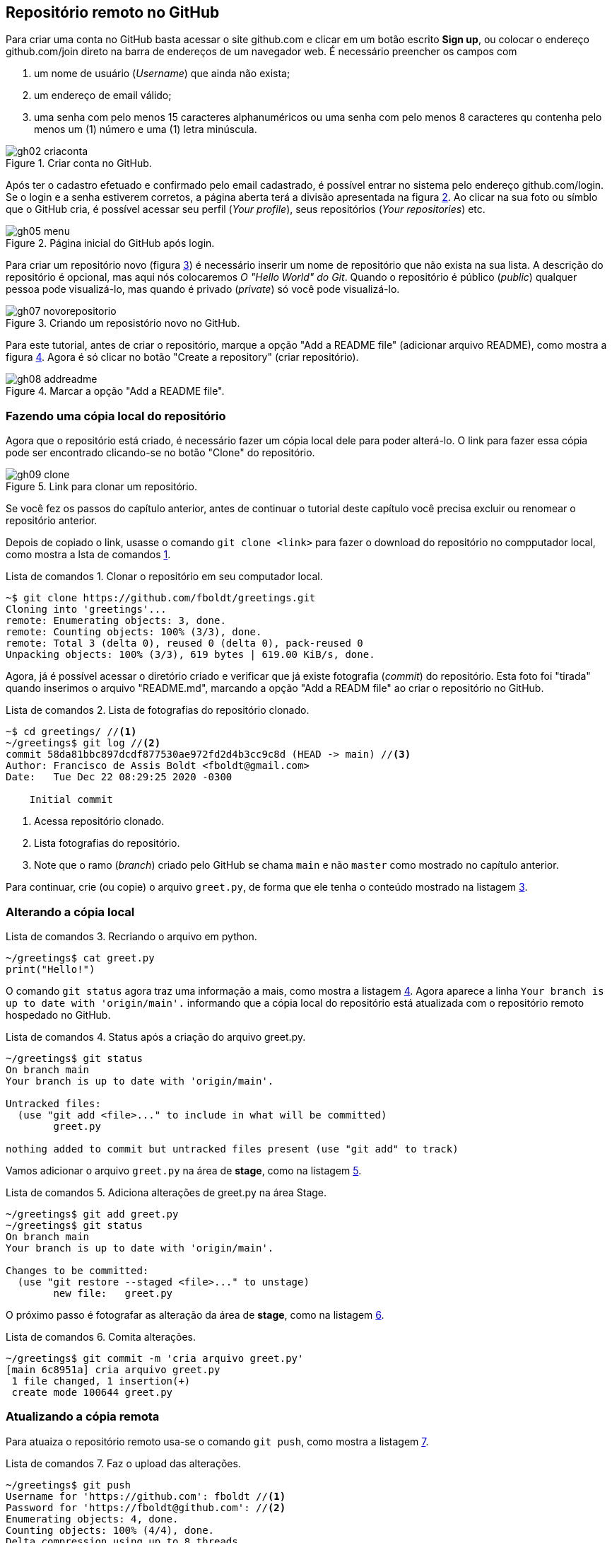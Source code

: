 :listing-caption: Lista de comandos
:imagesdir: ./images
[#remoto]
== Repositório remoto no GitHub


Para criar uma conta no GitHub basta acessar o site
github.com e clicar em um botão escrito *Sign up*,
ou colocar o endereço github.com/join direto na
barra de endereços de um navegador web.
É necessário preencher os campos com 

. um nome de usuário (_Username_) que ainda não exista;
. um endereço de email válido;
. uma senha com pelo menos 15 caracteres alphanuméricos 
ou uma senha com pelo menos 8 caracteres qu contenha pelo menos 
um  (1) número e uma (1) letra minúscula.

.Criar conta no GitHub.
[[gh02, {counter:reffg}]]
image::gh02-criaconta.png[]

Após ter o cadastro efetuado e confirmado pelo email 
cadastrado, é possível entrar no sistema 
pelo endereço github.com/login.
Se o login e a senha estiverem corretos, 
a página aberta terá a divisão apresentada na figura <<gh05>>.
Ao clicar na sua foto ou símblo que o GitHub cria,
é possível acessar seu perfil (_Your profile_), 
seus repositórios (_Your repositories_) etc.

.Página inicial do GitHub após login.
[[gh05, {counter:reffg}]]
image::gh05-menu.png[]

Para criar um repositório novo (figura <<gh07>>) é necessário
inserir um nome de repositório que não exista na sua lista.
A descrição do repositório é opcional, mas aqui nós colocaremos
_O "Hello World" do Git_.
Quando o repositório é público (_public_) qualquer pessoa
pode visualizá-lo, mas quando é privado (_private_) só você 
pode visualizá-lo.

.Criando um reposistório novo no GitHub.
[[gh07, {counter:reffg}]]
image::gh07-novorepositorio.png[]

Para este tutorial, antes de criar o repositório, 
marque a opção "Add a README file" (adicionar arquivo README),
como mostra a figura <<gh08>>.
Agora é só clicar no botão "Create a repository" 
(criar repositório).

.Marcar a opção "Add a README file".
[[gh08, {counter:reffg}]]
image::gh08-addreadme.png[]

=== Fazendo uma cópia local do repositório

Agora que o repositório está criado, é necessário
fazer um cópia local dele para poder alterá-lo.
O link para fazer essa cópia pode ser encontrado
clicando-se no botão "Clone" do repositório.

.Link para clonar um repositório.
[[gh09, {counter:reffg}]]
image::gh09-clone.png[]

====
Se você fez os passos do capítulo anterior, 
antes de continuar o tutorial deste capítulo você precisa
excluir ou renomear o repositório anterior.
====

Depois de copiado o link, usasse o comando `git clone <link>`
para fazer o download do repositório no compputador local,
como mostra a lsta de comandos <<gitclone>>.

.Clonar o repositório em seu computador local.
[[gitclone, {counter:refcde}]]
[source]
----
~$ git clone https://github.com/fboldt/greetings.git
Cloning into 'greetings'...
remote: Enumerating objects: 3, done.
remote: Counting objects: 100% (3/3), done.
remote: Total 3 (delta 0), reused 0 (delta 0), pack-reused 0
Unpacking objects: 100% (3/3), 619 bytes | 619.00 KiB/s, done.
----

Agora, já é possível acessar o diretório criado e
verificar que já existe fotografia (_commit_) do repositório.
Esta foto foi "tirada" quando inserimos o arquivo "README.md",
marcando a opção "Add a READM file" ao criar o repositório
no GitHub.

.Lista de fotografias do repositório clonado.
[[showclone, {counter:refcde}]]
[source]
----
~$ cd greetings/ //<1>
~/greetings$ git log //<2>
commit 58da81bbc897dcdf877530ae972fd2d4b3cc9c8d (HEAD -> main) //<3>
Author: Francisco de Assis Boldt <fboldt@gmail.com>
Date:   Tue Dec 22 08:29:25 2020 -0300

    Initial commit
----
<1> Acessa repositório clonado.
<2> Lista fotografias do repositório.
<3> Note que o ramo (_branch_) criado pelo GitHub se chama 
`main` e não `master` como mostrado no capítulo anterior.

Para continuar, crie (ou copie) o arquivo `greet.py`, 
de forma que ele tenha o conteúdo mostrado na listagem
<<recriagreet>>.

=== Alterando a cópia local

.Recriando o arquivo em python.
[[recriagreet, {counter:refcde}]]
[source]
----
~/greetings$ cat greet.py 
print("Hello!")
----

O comando `git status` agora traz uma informação a mais,
como mostra a listagem <<statusgreet>>.
Agora aparece a linha `Your branch is up to date with 'origin/main'.` informando que a cópia local do repositório está
atualizada com o repositório remoto hospedado no GitHub.

.Status após a criação do arquivo greet.py.
[[statusgreet, {counter:refcde}]]
[source]
----
~/greetings$ git status
On branch main
Your branch is up to date with 'origin/main'.

Untracked files:
  (use "git add <file>..." to include in what will be committed)
	greet.py

nothing added to commit but untracked files present (use "git add" to track)
----

Vamos adicionar o arquivo `greet.py` na área de *stage*,
como na listagem <<stagegreet>>.

.Adiciona alterações de greet.py na área Stage.
[[stagegreet, {counter:refcde}]]
[source]
----
~/greetings$ git add greet.py 
~/greetings$ git status
On branch main
Your branch is up to date with 'origin/main'.

Changes to be committed:
  (use "git restore --staged <file>..." to unstage)
	new file:   greet.py
----

O próximo passo é fotografar as alteração da área de
*stage*, como na listagem <<commitgreet>>.

.Comita alterações.
[[commitgreet, {counter:refcde}]]
[source]
----
~/greetings$ git commit -m 'cria arquivo greet.py'
[main 6c8951a] cria arquivo greet.py
 1 file changed, 1 insertion(+)
 create mode 100644 greet.py
----

=== Atualizando a cópia remota

Para atuaiza o repositório remoto usa-se o comando
`git push`, como mostra a listagem <<pushgreet>>.

.Faz o upload das alterações.
[[pushgreet, {counter:refcde}]]
[source]
----
~/greetings$ git push
Username for 'https://github.com': fboldt //<1>
Password for 'https://fboldt@github.com': //<2>
Enumerating objects: 4, done.
Counting objects: 100% (4/4), done.
Delta compression using up to 8 threads
Compressing objects: 100% (2/2), done.
Writing objects: 100% (3/3), 311 bytes | 311.00 KiB/s, done.
Total 3 (delta 0), reused 0 (delta 0)
To https://github.com/fboldt/greetings.git
   58da81b..6c8951a  main -> main
----
<1> Insere nome de usuário com autorização para alterar o repositório.
<2> Insere a senha do usuário.

Ao acessar o repositório no GitHub, pode-se ver
as alterações atualizadas, como mostra a figura <<gh10>>.

.Estado do GitHub de do comando push.
[[gh10, {counter:reffg}]]
image::gh10-push.png[]

Alterações também podem ser feitas diretamente no site do 
GitHub.
Por exemplo, para alterar o arquivo README.md, basta clicar no
lápis da figura <<gh10>>.
Vamos mudar o título de `# greetings` para `# Hello Git`, 
como na figure <<gh11>>, e depois clicar em *Commit changes*, 
para fotografar esta alteração.

.Atualizando o arquivo README.md dentro do GitHub.
[[gh11, {counter:reffg}]]
image::gh11-atualiza.png[]

=== Atualizando o repositório local

Para verificar se o repositório remoto foi alterado,
usa-se o comando `git fetch`, como na listagem <<fetch>>.

.Verifica se existem alterações.
[[fetch, {counter:refcde}]]
[source]
----
~/greetings$ git fetch
remote: Enumerating objects: 5, done.
remote: Counting objects: 100% (5/5), done.
remote: Compressing objects: 100% (2/2), done.
remote: Total 3 (delta 0), reused 0 (delta 0), pack-reused 0
Unpacking objects: 100% (3/3), 683 bytes | 683.00 KiB/s, done.
From https://github.com/fboldt/greetings
   6c8951a..933fc74  main       -> origin/main
----

O comando `git status` da listagem <<statusdopofetch>>
mostra que nossa cópia local está desatualizada por
1 fotografia (*1 commit*), e pode ser atualizada pelo 
comando `git pull`.

.Status depois do comando fetch.
[[statusdopofetch, {counter:refcde}]]
[source]
----
~/greetings$ git status
On branch main
Your branch is behind 'origin/main' by 1 commit, and can be fast-forwarded.
  (use "git pull" to update your local branch)

nothing to commit, working tree clean
----

Então, podemos executar o comando `git pull`, como na listagem
<<gitpull>>.

.O comando git pull.
[[gitpull, {counter:refcde}]]
[source]
----
~/greetings$ git pull
Updating 6c8951a..933fc74
Fast-forward
 README.md | 2 +-
 1 file changed, 1 insertion(+), 1 deletion(-)
----

Agora o arquivo local está igual ao arquivo remoto,
como pode ser visto na listagem <<readmepull>>.

.Estado do arquivo README.md depois do comando pull.
[[readmepull, {counter:refcde}]]
[source]
----
~/greetings$ cat README.md 
# Hello Git
O "Hello World" do Git.
----

=== Vantagens de ter um repositório remoto

. Pode ser usado como backup.
. Pode ser usado como repositório central para sincronizar 
vários computadores.
. Disponibilizar o código para outras pessoas.
. Trabalhar em equipe.
